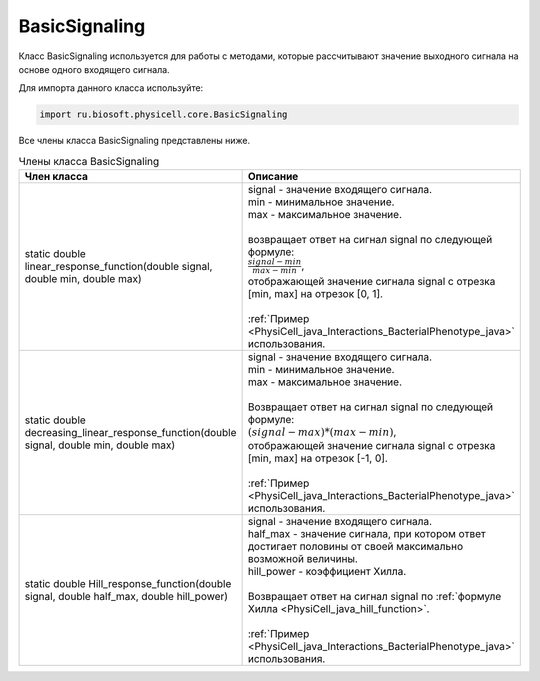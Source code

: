 .. _PhysiCell_java_BasicSignaling:

BasicSignaling
==============

.. role:: raw-html(raw)
   :format: html

.. raw:: html

    <style>
    table {
        border-collapse: collapse;
        width: 100%;
        background-color: white;
        table-layout: fixed;
    }
    th, td {
        border: 1px solid #dddddd;
        text-align: left;
        padding: 8px;
        word-wrap: break-word;
        overflow-wrap: break-word;
        hyphens: auto;
        -webkit-hyphens: auto;
        -moz-hyphens: auto;
        white-space: normal;
    }
    td p {
        word-wrap: break-word;
        overflow-wrap: break-word;
        word-break: break-all;
        hyphens: auto;
        -webkit-hyphens: auto;
        -moz-hyphens: auto;
        white-space: normal;
        margin: 0; /* убираем лишние отступы, если нужно */
    }
    /* ДОБАВЬТЕ ЭТИ СТИЛИ — КЛЮЧЕВОЕ ИЗМЕНЕНИЕ! */
    .line-block,
    .line-block .line {
        white-space: normal !important;
        word-wrap: break-word !important;
        overflow-wrap: break-word !important;
        hyphens: auto !important;
        -webkit-hyphens: auto !important;
        -moz-hyphens: auto !important;
    }
    tr:nth-child(even) {
        background-color: white;
    }
    th {
        background-color: #2980B9;
        color: white;
    }
    .table-bottom-margin {
        margin-top: 20px;
    }
    </style>

Класс BasicSignaling используется для работы с методами, которые рассчитывают значение выходного сигнала на основе одного входящего сигнала.

Для импорта данного класса используйте:

.. code-block:: text

   import ru.biosoft.physicell.core.BasicSignaling

Все члены класса BasicSignaling представлены ниже.

.. list-table:: Члены класса BasicSignaling
   :header-rows: 1

   * - Член класса
     - Описание

   * - static double linear_response_function(double signal, double min, double max)
     - | signal - значение входящего сигнала.
       | min - минимальное значение.
       | max - максимальное значение.
       |
       | возвращает ответ на сигнал signal по следующей формуле:
       | :math:`\frac{signal-min}{max-min}`,
       | отображающей значение сигнала signal с отрезка [min, max] на отрезок [0, 1].
       |
       | :ref:`Пример <PhysiCell_java_Interactions_BacterialPhenotype_java>` использования.
   * - static double decreasing_linear_response_function(double signal, double min, double max)
     - | signal - значение входящего сигнала.
       | min - минимальное значение.
       | max - максимальное значение.
       |
       | Возвращает ответ на сигнал signal по следующей формуле:
       | :math:`(signal-max)*(max-min)`,
       | отображающей значение сигнала signal с отрезка [min, max] на отрезок [-1, 0].
       |
       | :ref:`Пример <PhysiCell_java_Interactions_BacterialPhenotype_java>` использования.
   * - static double Hill_response_function(double signal, double half_max, double hill_power)
     - | signal - значение входящего сигнала.
       | half_max - значение сигнала, при котором ответ достигает половины от своей максимально возможной величины.
       | hill_power - коэффициент Хилла.
       |
       | Возвращает ответ на сигнал signal по :ref:`формуле Хилла <PhysiCell_java_hill_function>`.
       |
       | :ref:`Пример <PhysiCell_java_Interactions_BacterialPhenotype_java>` использования.